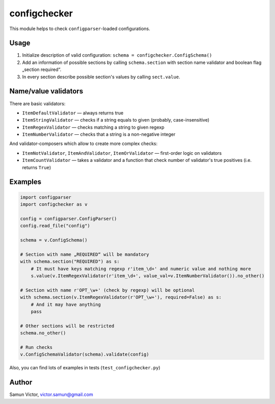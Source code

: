 configchecker
-------------
|buildci| |coveralls| |pyversions|

|DwnMonth| |DwnWeek| |DwnDay|

|license|

This module helps to check ``configparser``-loaded configurations.

Usage
=====

1. Initialize description of valid configuration:
   ``schema = configchecker.ConfigSchema()``
2. Add an information of possible sections by calling ``schema.section`` with section name validator and boolean flag „section required“.
3. In every section describe possible section's values by calling ``sect.value``.

Name/value validators
=====================

There are basic validators:

* ``ItemDefaultValidator`` — always returns true
* ``ItemStringValidator`` — checks if a string equals to given (probably, case-insensitive)
* ``ItemRegexValidator`` — checks matching a string to given regexp
* ``ItemNumberValidator`` — checks that a string is a non-negative integer

And validator-composers which allow to create more complex checks:

* ``ItemNotValidator``, ``ItemAndValidator``, ``ItemOrValidator`` — first-order logic on validators
* ``ItemCountValidator`` — takes a validator and a function that check number of validator's true positives (i.e. returns ``True``)

Examples
========

.. code-block:: py

    import configparser
    import configchecker as v
    
    config = configparser.ConfigParser()
    config.read_file("config")
    
    schema = v.ConfigSchema()
    
    # Section with name „REQUIRED“ will be mandatory
    with schema.section("REQUIRED") as s:
        # It must have keys matching regexp r'item_\d+' and numeric value and nothing more
        s.value(v.ItemRegexValidator(r'item_\d+', value_val=v.ItemNumberValidator()).no_other()
      
    # Section with name r'OPT_\w+' (check by regexp) will be optional
    with schema.section(v.ItemRegexValidator(r'OPT_\w+'), required=False) as s:
        # And it may have anything
        pass
      
    # Other sections will be restricted
    schema.no_other()
    
    # Run checks
    v.ConfigSchemaValidator(schema).validate(config)


Also, you can find lots of examples in tests (``test_configchecker.py``)


Author
======

Samun Victor, victor.samun@gmail.com

.. |buildci| image:: https://travis-ci.org/victorsamun/configvalidator.svg?branch=master
   :target: https://travis-ci.org/victorsamun/configvalidator
.. |coveralls| image:: https://coveralls.io/repos/github/victorsamun/configvalidator/badge.svg?branch=master
   :target: https://coveralls.io/github/victorsamun/configvalidator?branch=master
.. |license| image::  https://img.shields.io/pypi/l/configchecker.svg
   :target: https://github.com/victorsamun/configvalidator/blob/master/LICENSE
.. |DwnMonth| image:: https://img.shields.io/pypi/dm/configchecker.svg
.. |DwnWeek| image:: https://img.shields.io/pypi/dw/configchecker.svg
.. |DwnDay| image:: https://img.shields.io/pypi/dd/configchecker.svg
.. |pyversions| image:: https://img.shields.io/pypi/pyversions/configchecker.svg
